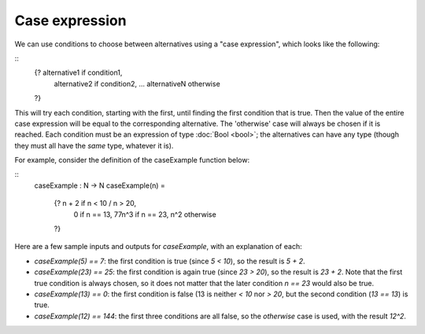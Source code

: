 Case expression
===============

We can use conditions to choose between alternatives
using a "case expression", which looks like the following:

::
   {? alternative1   if  condition1,
      alternative2   if  condition2,
      ...
      alternativeN   otherwise
   ?}

This will try each condition, starting with the first,
until finding the first condition that is true.  Then the value of the
entire case expression will be equal to the corresponding alternative.
The 'otherwise' case will always be chosen if it is reached.
Each condition must be an expression of type :doc:`Bool <bool>`; the
alternatives can have any type (though they must all have the *same*
type, whatever it is).

For example, consider the definition of the caseExample function
below:

::
   caseExample : N -> N
   caseExample(n) =
     {? n + 2    if n < 10 \/ n > 20,
        0        if n == 13,
        77n^3    if n == 23,
        n^2      otherwise
     ?}

Here are a few sample inputs and outputs for `caseExample`, with an
explanation of each:

- `caseExample(5) == 7`: the first condition is true (since `5 < 10`),
  so the result is `5 + 2`.

- `caseExample(23) == 25`: the first condition is again true (since
  `23 > 20`), so the result is `23 + 2`. Note that the first true
  condition is always chosen, so it does not matter that the later
  condition `n == 23` would also be true.

- `caseExample(13) == 0`: the first condition is false (13 is neither
  `< 10` nor `> 20`, but the second condition (`13 == 13`) is true.

- `caseExample(12) == 144`: the first three conditions are all false,
  so the `otherwise` case is used, with the result `12^2`.
